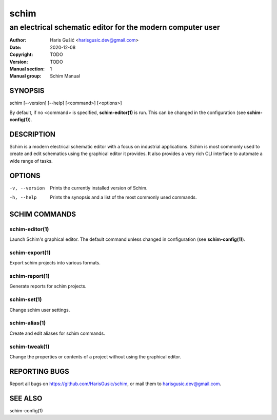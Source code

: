 =====
schim
=====

-----------------------------------------------------------
an electrical schematic editor for the modern computer user
-----------------------------------------------------------

:Author: Haris Gušić <harisgusic.dev@gmail.com>
:Date:   2020-12-08
:Copyright: TODO
:Version: TODO
:Manual section: 1
:Manual group: Schim Manual

SYNOPSIS
========

schim [--version] [--help] [<command>] [<options>]

By default, if no <command> is specified, **schim-editor(1)** is run. This can be
changed in the configuration (see **schim-config(1)**).

DESCRIPTION
===========

Schim is a modern electrical schematic editor with a focus on industrial
applications. Schim is most commonly used to create and edit schematics using
the graphical editor it provides. It also provides a very rich CLI interface to
automate a wide range of tasks.

OPTIONS
=======

-v, --version
   Prints the currently installed version of Schim.
-h, --help
   Prints the synopsis and a list of the most commonly used commands.

SCHIM COMMANDS
==============

schim-editor(1)
---------------
Launch Schim's graphical editor. The default command unless changed in
configuration (see **schim-config(1)**).

schim-export(1)
---------------
Export schim projects into various formats.

schim-report(1)
---------------
Generate reports for schim projects.

schim-set(1)
------------
Change schim user settings.

schim-alias(1)
--------------
Create and edit aliases for schim commands.

schim-tweak(1)
--------------
Change the properties or contents of a project without using the graphical
editor.

REPORTING BUGS
==============

Report all bugs on https://github.com/HarisGusic/schim, or mail them to
harisgusic.dev@gmail.com. 

SEE ALSO
========

schim-config(1)
